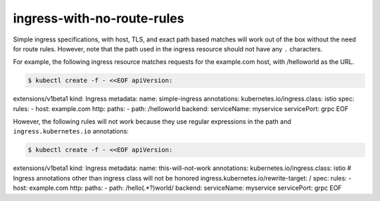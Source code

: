 ingress-with-no-route-rules
=================================

Simple ingress specifications, with host, TLS, and exact path based
matches will work out of the box without the need for route rules.
However, note that the path used in the ingress resource should not have
any ``.`` characters.

For example, the following ingress resource matches requests for the
example.com host, with /helloworld as the URL.

.. code:: sh

      $ kubectl create -f - <<EOF apiVersion:
extensions/v1beta1 kind: Ingress metadata: name: simple-ingress
annotations: kubernetes.io/ingress.class: istio spec: rules: - host:
example.com http: paths: - path: /helloworld backend: serviceName:
myservice servicePort: grpc EOF

However, the following rules will not work because they use regular
expressions in the path and ``ingress.kubernetes.io`` annotations:

.. code:: sh

      $ kubectl create -f - <<EOF apiVersion:
extensions/v1beta1 kind: Ingress metadata: name: this-will-not-work
annotations: kubernetes.io/ingress.class: istio # Ingress annotations
other than ingress class will not be honored
ingress.kubernetes.io/rewrite-target: / spec: rules: - host: example.com
http: paths: - path: /hello(.*?)world/ backend: serviceName: myservice
servicePort: grpc EOF
